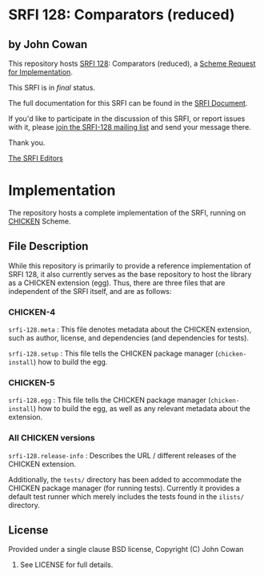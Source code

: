* SRFI 128: Comparators (reduced)

** by John Cowan

This repository hosts [[http://srfi.schemers.org/srfi-128/][SRFI 128]]: Comparators (reduced), a [[http://srfi.schemers.org/][Scheme Request for Implementation]].

This SRFI is in /final/ status.

The full documentation for this SRFI can be found in the [[http://srfi.schemers.org/srfi-128/srfi-128.html][SRFI Document]].

If you'd like to participate in the discussion of this SRFI, or report issues with it, please [[http://srfi.schemers.org/srfi-128/][join the SRFI-128 mailing list]] and send your message there.

Thank you.


[[mailto:srfi-editors@srfi.schemers.org][The SRFI Editors]]

* Implementation

The repository hosts a complete implementation of the SRFI, running on
[[http://call-cc.org][CHICKEN]] Scheme.

** File Description

While this repository is primarily to provide a reference
implementation of SRFI 128, it also currently serves as the base
repository to host the library as a CHICKEN extension (egg).  Thus,
there are three files that are independent of the SRFI itself, and are
as follows:


*** CHICKEN-4
=srfi-128.meta= : This file denotes metadata about the CHICKEN
extension, such as author, license, and dependencies (and dependencies
for tests).

=srfi-128.setup= : This file tells the CHICKEN package manager
(=chicken-install=) how to build the egg.

*** CHICKEN-5

=srfi-128.egg= : This file tells the CHICKEN package manager (=chicken-install=)
how to build the egg, as well as any relevant metadata about the extension.

*** All CHICKEN versions

=srfi-128.release-info= : Describes the URL / different releases of
the CHICKEN extension.

Additionally, the =tests/= directory has been added to accommodate the
CHICKEN package manager (for running tests).  Currently it provides a
default test runner which merely includes the tests found in the
=ilists/= directory.

** License

Provided under a single clause BSD license, Copyright (C) John Cowan
2016.  See LICENSE for full details.
